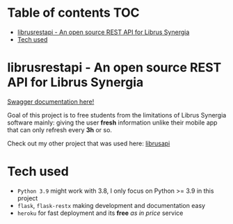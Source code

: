 * Table of contents                                                     :TOC:
- [[#librusrestapi---an-open-source-rest-api-for-librus-synergia][librusrestapi - An open source REST API for Librus Synergia]]
- [[#tech-used][Tech used]]

* librusrestapi - An open source REST API for Librus Synergia

[[https://librelibrus.herokuapp.com/api/][Swagger documentation here!]]

Goal of this project is to free students from the limitations of Librus Synergia software
mainly: giving the user *fresh* information unlike their mobile app that can only
refresh every *3h* or so.

Check out my other project that was used here: [[https://github.com/ravensiris/librusapi][librusapi]]

* Tech used

- =Python 3.9= might work with 3.8, I only focus on Python >= 3.9 in this project
- =flask=, =flask-restx= making development and documentation easy
- =heroku= for fast deployment and its *free* /as in price/ service
